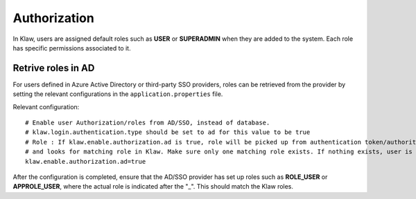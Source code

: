Authorization
=============

In Klaw, users are assigned default roles such as **USER** or **SUPERADMIN** when they are added to the system. Each role has specific permissions associated to it.

Retrive roles in AD
--------------------

For users defined in Azure Active Directory or third-party SSO providers, roles can be retrieved from the provider by setting the relevant configurations in the ``application.properties`` file.

Relevant configuration::

    # Enable user Authorization/roles from AD/SSO, instead of database.
    # klaw.login.authentication.type should be set to ad for this value to be true
    # Role : If klaw.enable.authorization.ad is true, role will be picked up from authentication token/authorities ex : ROLE_USER.
    # and looks for matching role in Klaw. Make sure only one matching role exists. If nothing exists, user is denied login.
    klaw.enable.authorization.ad=true

After the configuration is completed, ensure that the AD/SSO provider has set up roles such as **ROLE_USER** or **APPROLE_USER**, where the actual role is indicated after the "_". This should match the Klaw roles.
